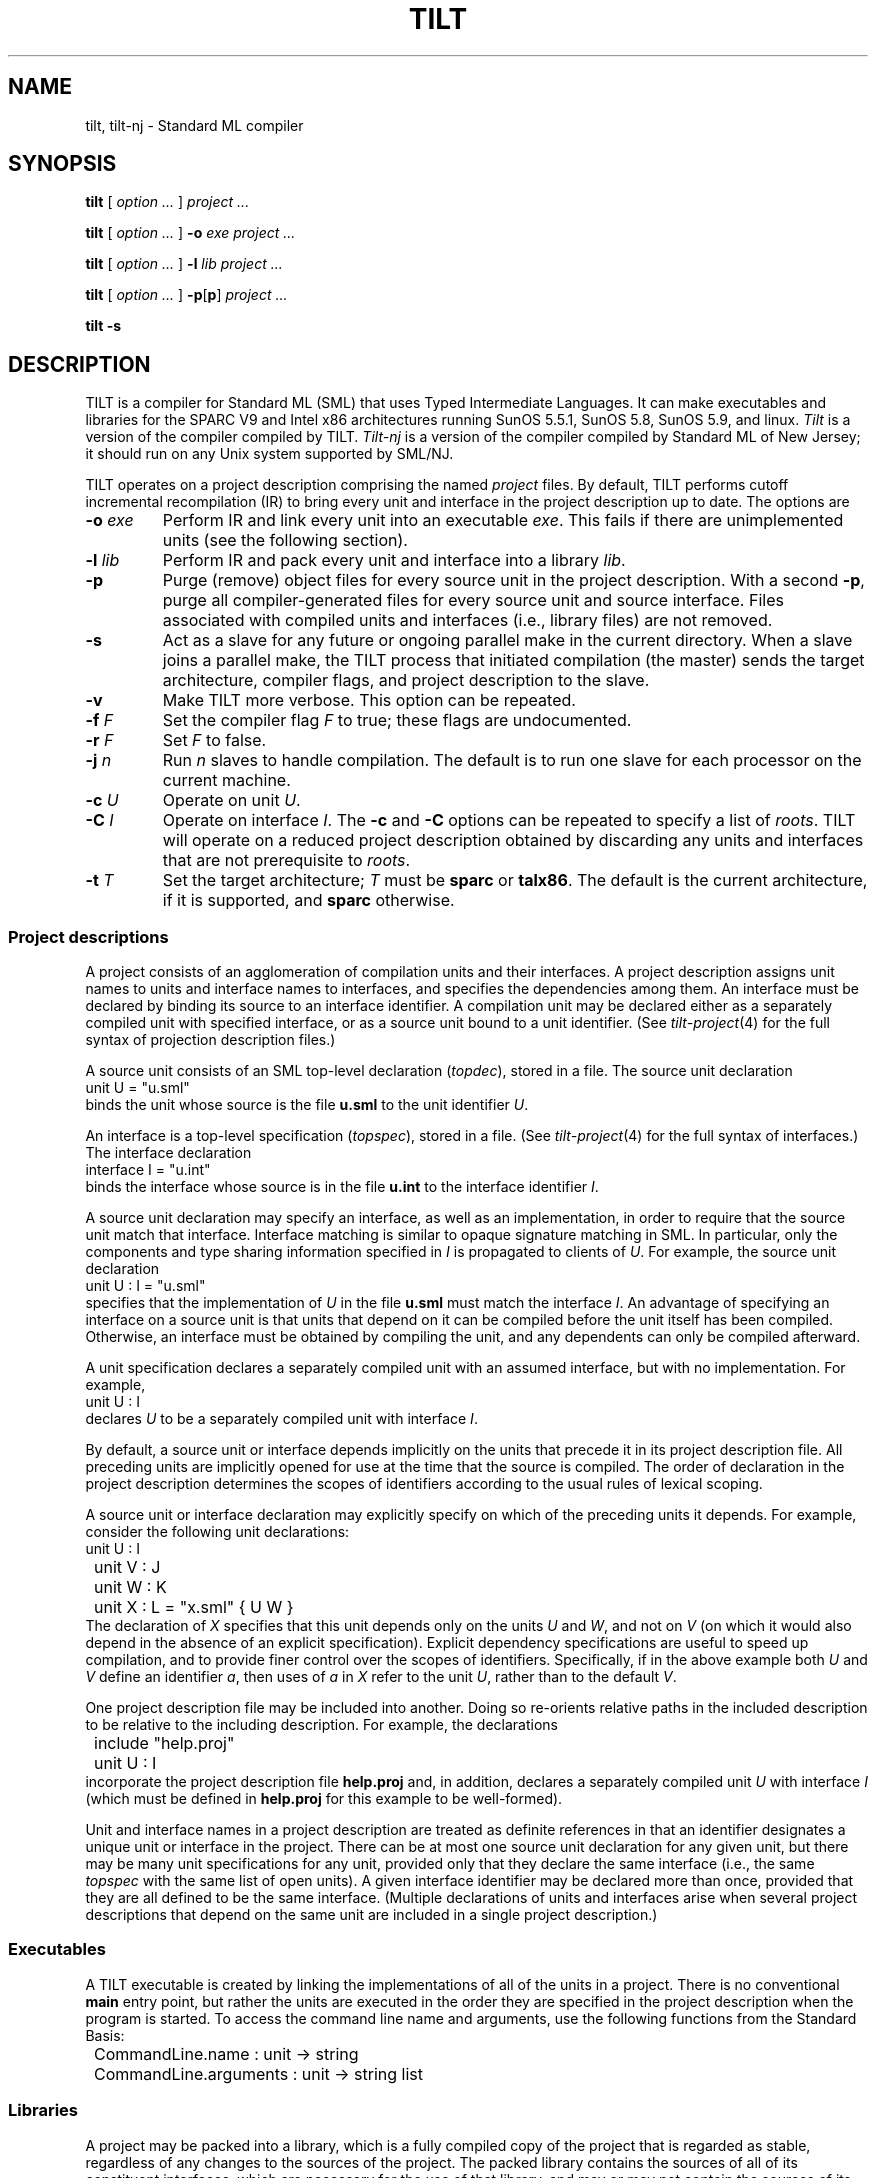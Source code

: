 .\" NB Sentences should start on a new line.
.\" This page mounts a fixed-width font L for literals and
.\" assumes .B, .BI, etc. use the same font.  The fixed
.\" width font is typically named "C" or "CW".
.fp 5 L CW
.de EX
.if t .ft L
.nf
..
.de EE
.ft R
.fi
..
.TH TILT 1
.SH NAME
tilt, tilt-nj \- Standard ML compiler
.SH SYNOPSIS
.B tilt
[
.I option ...
]
.I project ...
.PP
.B tilt
[
.I option ...
]
.B -o
.I exe project ...
.PP
.B tilt
[
.I option ...
]
.B -l
.I lib project ...
.PP
.B tilt
[
.I option ...
]
.BR -p [ p ]
.I project ...
.PP
.B tilt -s
.SH DESCRIPTION
.PP
TILT is a compiler for Standard ML (SML) that uses Typed Intermediate
Languages.
It can make executables and libraries for the SPARC V9 and Intel x86
architectures running SunOS 5.5.1, SunOS 5.8, SunOS 5.9,
and linux.
.I Tilt
is a version of the compiler compiled by TILT.
.I Tilt-nj
is a version of the compiler compiled by Standard ML of New Jersey; it
should run on any Unix system supported by SML/NJ.
.PP
TILT operates on a project description comprising the named
.I project
files.
By default, TILT performs cutoff incremental recompilation (IR) to
bring every unit and interface in the project description up to date.
The options are
.PD 0
.TP
.BI -o " exe"
Perform IR and link every unit into an executable
.IR exe .
This fails if there are unimplemented units (see the following section).
.TP
.BI -l " lib"
Perform IR and pack every unit and interface into a library
.IR lib .
.TP
.B -p
Purge (remove) object files for every source unit in the project
description.
With a second
.BR -p ,
purge all compiler-generated files for every source unit and source
interface.
Files associated with compiled units and interfaces (i.e., library files)
are not removed.
.TP
.B -s
Act as a slave for any future or ongoing parallel make in the current
directory.
When a slave joins a parallel make, the TILT process that
initiated compilation (the master) sends the target architecture,
compiler flags, and project description to the slave.
.TP
.B -v
Make TILT more verbose.
This option can be repeated.
.TP
.BI -f " F"
Set the compiler flag
.I F
to true; these flags are undocumented.
.TP
.BI -r " F"
Set
.I F
to false.
.TP
.BI -j " n"
Run \fIn\fR slaves to handle compilation.
The default is to run one slave for each processor on the current machine.
.TP
.BI -c " U"
Operate on unit
.IR U .
.TP
.BI -C " I"
Operate on interface
.IR I .
The
.B -c
and
.B -C
options can be repeated to specify a list of
.IR roots .
TILT will operate on a reduced project description obtained by
discarding any units and interfaces that are not prerequisite to
.IR roots .
.TP
.BI -t " T"
Set the target architecture;
.I T
must be
.B sparc
or
.BR talx86 .
The default is the current architecture, if it is supported, and
.B sparc
otherwise.
.PD
.SS Project descriptions
.PP
A project consists of an agglomeration of compilation units and their
interfaces.
A project description assigns unit names to units and interface names
to interfaces, and specifies the dependencies among them.
An interface must be declared by binding its source to an interface
identifier.
A compilation unit may be declared either as a separately compiled
unit with specified interface, or as a source unit bound to a unit
identifier.
(See
.IR tilt-project (4)
for the full syntax of projection description files.)
.PP
A source unit consists of an SML top-level declaration
.RI ( topdec ),
stored in a file.
The source unit declaration
.EX
	unit U = "u.sml"
.EE
binds the unit whose source is the file
.B u.sml
to the unit identifier
.IR U .
.PP
An interface is a top-level specification
.RI ( topspec ),
stored in a file.
(See
.IR tilt-project (4)
for the full syntax of interfaces.)
The interface declaration
.EX
	interface I = "u.int"
.EE
binds the interface whose source is in the file
.B u.int
to the interface identifier
.IR I .
.PP
A source unit declaration may specify an interface, as well as an
implementation, in order to require that the source unit match that
interface.
Interface matching is similar to opaque signature matching in SML.
In particular, only the components and type sharing information
specified in
.I I
is propagated to clients of
.IR U .
For example,
the source unit declaration
.EX
	unit U : I = "u.sml"
.EE
specifies that the implementation of
.I U
in the file
.B u.sml
must match the interface
.IR I .
An advantage of specifying an interface on a source unit is that units
that depend on it can be compiled before the unit itself has been
compiled.
Otherwise, an interface must be obtained by compiling the unit, and
any dependents can only be compiled afterward.
.PP
A unit specification declares a separately compiled unit with an
assumed interface, but with no implementation.
For example,
.EX
	unit U : I
.EE
declares
.I U
to be a separately compiled unit with interface
.IR I .
.PP
By default, a source unit or interface depends implicitly on the units
that precede it in its project description file.
All preceding units are implicitly opened for use at the time that the
source is compiled.
The order of declaration in the project description determines the
scopes of identifiers according to the usual rules of lexical scoping.
.PP
A source unit or interface declaration may explicitly specify on which
of the preceding units it depends.
For example, consider the following unit declarations:
.EX
	unit U : I
	unit V : J
	unit W : K
	unit X : L = "x.sml" { U W }
.EE
The declaration of
.I X
specifies that this unit depends only on the units
.I U
and
.IR W ,
and not on
.I V
(on which it would also depend in the absence of an explicit
specification).
Explicit dependency specifications are useful to speed up compilation,
and to provide finer control over the scopes of identifiers.
Specifically, if in the above example both
.I U
and
.I V
define an identifier
.IR a ,
then uses of
.I a
in
.I X
refer to the unit
.IR U ,
rather than to the default
.IR V .
.PP
One project description file may be included into another.
Doing so re-orients relative paths in the included description to be
relative to the including description.
For example, the declarations
.EX
	include "help.proj"
	unit U : I
.EE
incorporate the project description file
.B help.proj
and, in addition, declares a separately compiled unit
.I U
with interface
.I I
(which must be defined in
.B help.proj
for this example to be well-formed).
.PP
Unit and interface names in a project description are treated as
definite references in that an identifier designates a unique unit or
interface in the project.
There can be at most one source unit declaration for any given unit,
but there may be many unit specifications for any unit, provided only
that they declare the same interface (i.e., the same
.I topspec
with the same list of open units).
A given interface identifier may be declared more than once, provided
that they are all defined to be the same interface.
(Multiple declarations of units and interfaces arise when several
project descriptions that depend on the same unit are included in a
single project description.)
.SS Executables
.PP
A TILT executable is created by linking the implementations of all of
the units in a project.
There is no conventional
.B main
entry point, but rather the units are executed in the order they are
specified in the project description when the program is started.
To access the command line name and arguments, use the following
functions from the Standard Basis:
.EX
	CommandLine.name : unit -> string
	CommandLine.arguments : unit -> string list
.EE
.SS Libraries
.PP
A project may be packed into a library, which is a fully compiled copy
of the project that is regarded as stable, regardless of any changes
to the sources of the project.
The packed library contains the sources of all of its constituent
interfaces, which are necessary for the use of that library, and may
or may not contain the sources of its constituent units.
The library is represented by a directory containing the interface
sources in a sub-directory named
.BR I ,
the unit sources (if any) in a sub-directory named
.BR U ,
and a project description file named
.BR project .
.PP
To use a library
.B lib
in a project, simply include the project description for
.BR lib . 
For example,
.EX
	include "lib/project"
	interface I = "i.int"
	unit U : I = "u.sml" { W X }
.EE
From the point of view of the importing project, the library consists
of an up-to-date collection of separately compiled units.
When the project is linked, the implementations of these units is
obtained from
.BR lib .
.PP
The Standard Basis library is automatically included as part of every
project description.
Moreover, each interface and source unit is implicitly declared to
depend on those Standard Basis units that comprise the standard
top-level environment.
All structures and functors in the Standard Basis are defined in units
of the same name as the structure or functor.
Most signatures defined in the Standard Basis are defined in units of
the same name as the signature, with the exception of the signatures
.BR IO ,
.BR OS ,
and
.BR SML90 ,
which reside in units named
.BR IO_SIG ,
.BR OS_SIG ,
and
.BR SML90_SIG ,
respectively.
.SH EXAMPLES
.PP
An SML implementation of
.IR echo (1):
.EX
	(* \fIecho.project\fP *)
	(* Run "tilt -vv -o echo -c Echo echo.project". *)
	unit Echo = "echo.sml" { CommandLine OS }

	(* \fIecho.sml\fP *)
	fun echo (ss:string list) : unit =
		(case ss of
			nil => ()
		|	s::nil => print s
		|	s::ss => (print s; print " "; echo ss))

	val _ =
		(case (CommandLine.arguments()) of
			"-n" :: args => echo args
		|	args => (echo args; print "\\n"))

	val () = OS.Process.exit OS.Process.success
.EE
.PP
A demonstration of cutoff recompilation:
.EX
	(* \fIco.project\fP *)
	(*
		Run "tilt -vv -o co -c C co.project".

		Change the representation of S.t in a.sml
		and recompile to observe that C is not
		recompiled.
	*)
	unit A = "a.sml" { Int }
	unit B = "b.sml" { A }
	unit C = "c.sml" { B }

	(* \fIa.sml\fP *)
	signature SIG =
	sig
		type t
		val x : t
		val toString : t -> string
	end

	structure S :> SIG =
	struct
		type t = int
		val x : t = 0
		val toString = Int.toString
	end

	(* \fIb.sml\fP *)
	structure T :> SIG =
	struct
		type t = S.t * S.t
		val x = (S.x, S.x)
		fun toString (a, b) =
			"(" ^ S.toString a ^ "," ^ S.toString b ^ ")"
	end

	(* \fIc.sml\fP *)
	val _ = print (T.toString T.x ^ "\\n")
.EE
.PP
A demonstration of separate compilation:
.EX
	(* \fIsc1.project\fP *)
	interface AI = "a.int" { }
	unit A : AI = "a.sml" { Int }
	interface BI = "b.int" { A }
	unit B : BI = "b.sml" { A }

	(* \fIa.int\fP *)
	signature SIG =
	sig
		type t
		val x : t
		val toString : t -> string
	end

	structure S : SIG

	(* \fIuse a.sml from previous example\fP *) 

	(* \fIb.int\fP *)
	structure T : SIG

	(* \fIuse b.sml from previous example\fP *)

	(* \fIsc2.project\fP *)
	(*
		Run "tilt -vv sc1.project" to compile A and B.
		Run "tilt -vv sc2.project" to compile C separately
		from A and B.
		Run "tilt -vv -o sc -c C sc1.project sc2.project" to link.
	*)
	interface AI = "a.int" { }
	unit A : AI
	interface BI = "b.int" { A }
	unit B : BI
	unit C = "c.sml" { B }

	(* \fIuse c.sml from previous example\fP *)
.EE
.SH SEE ALSO
.IR tilt-project (4)
